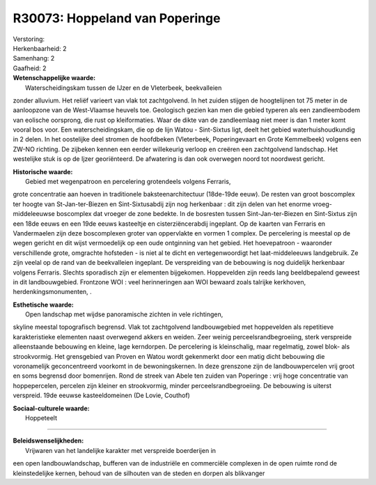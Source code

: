 R30073: Hoppeland van Poperinge
===============================

| Verstoring:

| Herkenbaarheid: 2

| Samenhang: 2

| Gaafheid: 2

| **Wetenschappelijke waarde:**
|  Waterscheidingskam tussen de IJzer en de Vleterbeek, beekvalleien
zonder alluvium. Het reliëf varieert van vlak tot zachtgolvend. In het
zuiden stijgen de hoogtelijnen tot 75 meter in de aanloopzone van de
West-Vlaamse heuvels toe. Geologisch gezien kan men die gebied typeren
als een zandleembodem van eolische oorsprong, die rust op kleiformaties.
Waar de dikte van de zandleemlaag niet meer is dan 1 meter komt vooral
bos voor. Een waterscheidingskam, die op de lijn Watou - Sint-Sixtus
ligt, deelt het gebied waterhuishoudkundig in 2 delen. In het oostelijke
deel stromen de hoofdbeken (Vleterbeek, Poperingevaart en Grote
Kemmelbeek) volgens een ZW-NO richting. De zijbeken kennen een eerder
willekeurig verloop en creëren een zachtgolvend landschap. Het
westelijke stuk is op de Ijzer georiënteerd. De afwatering is dan ook
overwegen noord tot noordwest gericht.

| **Historische waarde:**
|  Gebied met wegenpatroon en percelering grotendeels volgens Ferraris,
grote concentratie aan hoeven in traditionele baksteenarchitectuur
(18de-19de eeuw). De resten van groot boscomplex ter hoogte van
St-Jan-ter-Biezen en Sint-Sixtusabdij zijn nog herkenbaar : dit zijn
delen van het enorme vroeg-middeleeuwse boscomplex dat vroeger de zone
bedekte. In de bosresten tussen Sint-Jan-ter-Biezen en Sint-Sixtus zijn
een 18de eeuws en een 19de eeuws kasteeltje en cisterziëncerabdij
ingeplant. Op de kaarten van Ferraris en Vandermaelen zijn deze
boscomplexen groter van oppervlakte en vormen 1 complex. De percelering
is meestal op de wegen gericht en dit wijst vermoedelijk op een oude
ontginning van het gebied. Het hoevepatroon - waaronder verschillende
grote, omgrachte hofsteden - is niet al te dicht en vertegenwoordigt het
laat-middeleeuws landgebruik. Ze zijn veelal op de rand van de
beekvalleien ingeplant. De verspreiding van de bebouwing is nog
duidelijk herkenbaar volgens Ferraris. Slechts sporadisch zijn er
elementen bijgekomen. Hoppevelden zijn reeds lang beeldbepalend geweest
in dit landbouwgebied. Frontzone WOI : veel herinneringen aan WOI
bewaard zoals talrijke kerkhoven, herdenkingsmonumenten, .

| **Esthetische waarde:**
|  Open landschap met wijdse panoramische zichten in vele richtingen,
skyline meestal topografisch begrensd. Vlak tot zachtgolvend
landbouwgebied met hoppevelden als repetitieve karakteristieke elementen
naast overwegend akkers en weiden. Zeer weinig perceelsrandbegroeiing,
sterk verspreide alleenstaande bebouwing en kleine, lage kerndorpen. De
percelering is kleinschalig, maar regelmatig, zowel blok- als
strookvormig. Het grensgebied van Proven en Watou wordt gekenmerkt door
een matig dicht bebouwing die voronamelijk geconcentreerd voorkomt in de
bewoningskernen. In deze grenszone zijn de landbouwpercelen vrij groot
en soms begrensd door bomenrijen. Rond de streek van Abele ten zuiden
van Poperinge : vrij hoge concentratie van hoppepercelen, percelen zijn
kleiner en strookvormig, minder perceelsrandbegroeiing. De bebouwing is
uiterst verspreid. 19de eeuwse kasteeldomeinen (De Lovie, Couthof)

| **Sociaal-culturele waarde:**
|  Hoppeteelt

--------------

| **Beleidswenselijkheden:**
|  Vrijwaren van het landelijke karakter met verspreide boerderijen in
een open landbouwlandschap, bufferen van de industriële en commerciële
complexen in de open ruimte rond de kleinstedelijke kernen, behoud van
de silhouten van de steden en dorpen als blikvanger
